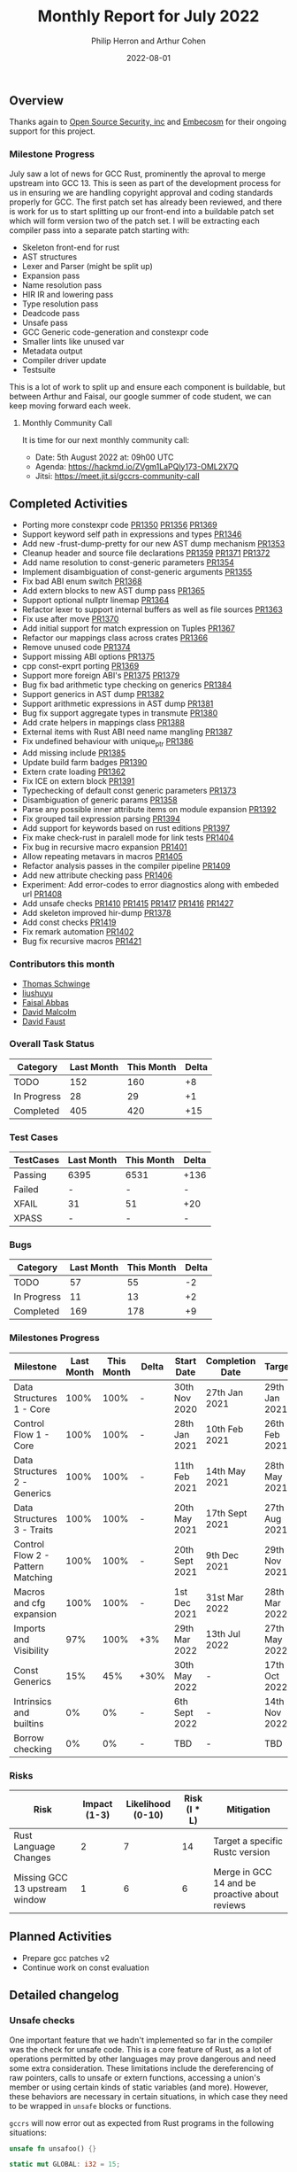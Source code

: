#+title:  Monthly Report for July 2022
#+author: Philip Herron and Arthur Cohen
#+date:   2022-08-01

** Overview

Thanks again to [[https://opensrcsec.com/][Open Source Security, inc]] and [[https://www.embecosm.com/][Embecosm]] for their ongoing support for this project.

*** Milestone Progress

July saw a lot of news for GCC Rust, prominently the aproval to merge upstream into GCC 13. This is seen as part of the development process for us in ensuring we are handling copyright approval and coding standards properly for GCC. The first patch set has already been reviewed, and there is work for us to start splitting up our front-end into a buildable patch set which will form version two of the patch set. I will be extracting each compiler pass into a separate patch starting with:

- Skeleton front-end for rust
- AST structures
- Lexer and Parser (might be split up)
- Expansion pass
- Name resolution pass
- HIR IR and lowering pass
- Type resolution pass
- Deadcode pass
- Unsafe pass
- GCC Generic code-generation and constexpr code
- Smaller lints like unused var
- Metadata output
- Compiler driver update
- Testsuite

This is a lot of work to split up and ensure each component is buildable, but between Arthur and Faisal, our google summer of code student, we can keep moving forward each week.

**** Monthly Community Call

It is time for our next monthly community call:

- Date: 5th August 2022 at: 09h00 UTC
- Agenda: https://hackmd.io/ZVgm1LaPQly173-OML2X7Q
- Jitsi: https://meet.jit.si/gccrs-community-call

** Completed Activities

- Porting more constexpr code [[https://github.com/Rust-GCC/gccrs/pull/1350][PR1350]] [[https://github.com/Rust-GCC/gccrs/pull/1356][PR1356]] [[https://github.com/Rust-GCC/gccrs/pull/1369][PR1369]]
- Support keyword self path in expressions and types [[https://github.com/Rust-GCC/gccrs/pull/1346][PR1346]]
- Add new -frust-dump-pretty for our new AST dump mechanism [[https://github.com/Rust-GCC/gccrs/pull/1353][PR1353]]
- Cleanup header and source file declarations [[https://github.com/Rust-GCC/gccrs/pull/1359][PR1359]] [[https://github.com/Rust-GCC/gccrs/pull/1371][PR1371]] [[https://github.com/Rust-GCC/gccrs/pull/1372][PR1372]]
- Add name resolution to const-generic parameters [[https://github.com/Rust-GCC/gccrs/pull/1354][PR1354]]
- Implement disambiguation of const-generic arguments [[https://github.com/Rust-GCC/gccrs/pull/1355][PR1355]]
- Fix bad ABI enum switch [[https://github.com/Rust-GCC/gccrs/pull/1368][PR1368]]
- Add extern blocks to new AST dump pass [[https://github.com/Rust-GCC/gccrs/pull/1365][PR1365]]
- Support optional nullptr linemap [[https://github.com/Rust-GCC/gccrs/pull/1364][PR1364]]
- Refactor lexer to support internal buffers as well as file sources [[https://github.com/Rust-GCC/gccrs/pull/1363][PR1363]]
- Fix use after move [[https://github.com/Rust-GCC/gccrs/pull/1370][PR1370]]
- Add initial support for match expression on Tuples [[https://github.com/Rust-GCC/gccrs/pull/1367][PR1367]]
- Refactor our mappings class across crates [[https://github.com/Rust-GCC/gccrs/pull/1366][PR1366]]
- Remove unused code [[https://github.com/Rust-GCC/gccrs/pull/1374][PR1374]]
- Support missing ABI options [[https://github.com/Rust-GCC/gccrs/pull/1375][PR1375]]
- cpp const-exprt porting [[https://github.com/Rust-GCC/gccrs/pull/1369][PR1369]]
- Support more foreign ABI's [[https://github.com/Rust-GCC/gccrs/pull/1375][PR1375]] [[https://github.com/Rust-GCC/gccrs/pull/1379][PR1379]]
- Bug fix bad arithmetic type checking on generics [[https://github.com/Rust-GCC/gccrs/pull/1384][PR1384]]
- Support generics in AST dump [[https://github.com/Rust-GCC/gccrs/pull/1382][PR1382]]
- Support arithmetic expressions in AST dump [[https://github.com/Rust-GCC/gccrs/pull/1381][PR1381]]
- Bug fix support aggregate types in transmute [[https://github.com/Rust-GCC/gccrs/pull/1380][PR1380]]
- Add crate helpers in mappings class [[https://github.com/Rust-GCC/gccrs/pull/1388][PR1388]]
- External items with Rust ABI need name mangling [[https://github.com/Rust-GCC/gccrs/pull/1387][PR1387]]
- Fix undefined behaviour with unique_ptr [[https://github.com/Rust-GCC/gccrs/pull/1386][PR1386]]
- Add missing include [[https://github.com/Rust-GCC/gccrs/pull/1385][PR1385]]
- Update build farm badges [[https://github.com/Rust-GCC/gccrs/pull/1390][PR1390]]
- Extern crate loading [[https://github.com/Rust-GCC/gccrs/pull/1362][PR1362]]
- Fix ICE on extern block [[https://github.com/Rust-GCC/gccrs/pull/1391][PR1391]]
- Typechecking of default const generic parameters [[https://github.com/Rust-GCC/gccrs/pull/1373][PR1373]]
- Disambiguation of generic params [[https://github.com/Rust-GCC/gccrs/pull/1358][PR1358]]
- Parse any possible inner attribute items on module expansion [[https://github.com/Rust-GCC/gccrs/pull/1392][PR1392]]
- Fix grouped tail expression parsing [[https://github.com/Rust-GCC/gccrs/pull/1394][PR1394]]
- Add support for keywords based on rust editions [[https://github.com/Rust-GCC/gccrs/pull/1397][PR1397]]
- Fix make check-rust in paralell mode for link tests [[https://github.com/Rust-GCC/gccrs/pull/1404][PR1404]]
- Fix bug in recursive macro expansion [[https://github.com/Rust-GCC/gccrs/pull/1401][PR1401]]
- Allow repeating metavars in macros [[https://github.com/Rust-GCC/gccrs/pull/1405][PR1405]]
- Refactor analysis passes in the compiler pipeline [[https://github.com/Rust-GCC/gccrs/pull/1409][PR1409]]
- Add new attribute checking pass [[https://github.com/Rust-GCC/gccrs/pull/1406][PR1406]]
- Experiment: Add error-codes to error diagnostics along with embeded url [[https://github.com/Rust-GCC/gccrs/pull/1408][PR1408]]
- Add unsafe checks [[https://github.com/Rust-GCC/gccrs/pull/1410][PR1410]] [[https://github.com/Rust-GCC/gccrs/pull/1415][PR1415]] [[https://github.com/Rust-GCC/gccrs/pull/1417][PR1417]] [[https://github.com/Rust-GCC/gccrs/pull/1416][PR1416]] [[https://github.com/Rust-GCC/gccrs/pull/1427][PR1427]]
- Add skeleton improved hir-dump [[https://github.com/Rust-GCC/gccrs/pull/1378][PR1378]]
- Add const checks [[https://github.com/Rust-GCC/gccrs/pull/1419][PR1419]]
- Fix remark automation [[https://github.com/Rust-GCC/gccrs/pull/1402][PR1402]]
- Bug fix recursive macros [[https://github.com/Rust-GCC/gccrs/pull/1421][PR1421]]

*** Contributors this month

- [[https://github.com/tschwinge][Thomas Schwinge]]
- [[https://github.com/liushuyu][liushuyu]]
- [[https://github.com/abbasfaisal][Faisal Abbas]]
- [[https://github.com/davidmalcolm][David Malcolm]]
- [[https://github.com/dafaust][David Faust]]

*** Overall Task Status

| Category    | Last Month | This Month | Delta |
|-------------+------------+------------+-------|
| TODO        |        152 |        160 |    +8 |
| In Progress |         28 |         29 |    +1 |
| Completed   |        405 |        420 |   +15 |

*** Test Cases

| TestCases | Last Month | This Month | Delta |
|-----------+------------+------------+-------|
| Passing   | 6395       | 6531       | +136  |
| Failed    | -          | -          | -     |
| XFAIL     | 31         | 51         | +20   |
| XPASS     | -          | -          | -     |

*** Bugs

| Category    | Last Month | This Month | Delta |
|-------------+------------+------------+-------|
| TODO        |         57 |         55 |    -2 |
| In Progress |         11 |         13 |    +2 |
| Completed   |        169 |        178 |    +9 |

*** Milestones Progress

| Milestone                         | Last Month | This Month | Delta | Start Date     | Completion Date | Target        |
|-----------------------------------+------------+------------+-------+----------------+-----------------+---------------|
| Data Structures 1 - Core          |       100% |       100% | -     | 30th Nov 2020  | 27th Jan 2021   | 29th Jan 2021 |
| Control Flow 1 - Core             |       100% |       100% | -     | 28th Jan 2021  | 10th Feb 2021   | 26th Feb 2021 |
| Data Structures 2 - Generics      |       100% |       100% | -     | 11th Feb 2021  | 14th May 2021   | 28th May 2021 |
| Data Structures 3 - Traits        |       100% |       100% | -     | 20th May 2021  | 17th Sept 2021  | 27th Aug 2021 |
| Control Flow 2 - Pattern Matching |       100% |       100% | -     | 20th Sept 2021 | 9th Dec 2021    | 29th Nov 2021 |
| Macros and cfg expansion          |       100% |       100% | -     | 1st Dec 2021   | 31st Mar 2022   | 28th Mar 2022 |
| Imports and Visibility            |        97% |       100% | +3%   | 29th Mar 2022  | 13th Jul 2022   | 27th May 2022 |
| Const Generics                    |        15% |        45% | +30%  | 30th May 2022  | -               | 17th Oct 2022 |
| Intrinsics and builtins           |         0% |         0% | -     | 6th Sept 2022  | -               | 14th Nov 2022 |
| Borrow checking                   |         0% |         0% | -     | TBD            | -               | TBD           |

*** Risks

| Risk                           | Impact (1-3) | Likelihood (0-10) | Risk (I * L) | Mitigation                                     |
|--------------------------------+--------------+-------------------+--------------+------------------------------------------------|
| Rust Language Changes          |            2 |                 7 |           14 | Target a specific Rustc version                |
| Missing GCC 13 upstream window |            1 |                 6 |            6 | Merge in GCC 14 and be proactive about reviews |

** Planned Activities

- Prepare gcc patches v2
- Continue work on const evaluation
 
** Detailed changelog

*** Unsafe checks

One important feature that we hadn't implemented so far in the compiler was the check for unsafe code. This is a core feature of Rust, as a lot of operations permitted by other languages may prove dangerous and need some extra consideration. These limitations include the dereferencing of raw pointers, calls to unsafe or extern functions, accessing a union's member or using certain kinds of static variables (and more). However, these behaviors are necessary in certain situations, in which case they need to be wrapped in ~unsafe~ blocks or functions.

~gccrs~ will now error out as expected from Rust programs in the following situations:

#+BEGIN_SRC rust
unsafe fn unsafoo() {}

static mut GLOBAL: i32 = 15;

fn bar(value: i32) {}

fn foo() {
    unsafoo(); // call to unsafe function!

    let a = 15;
    let b = &a as *const i32; // this is allowed

    let c = *b; // this is unsafe!

    bar(*b); // here as well!

    let d = GLOBAL; // this is unsafe as well!
}
#+END_SRC

You can follow our progress in adding unsafe checks on this [[https://github.com/rust-GCC/gccrs/issues/1411][tracking issue]] on our repository.

*** Linking crates

In Rust, the entire crate is the compilation unit; for reference, a compilation unit is often referred to as the translation unit in GCC. This means, unlike other languages, a crate is built up with multiple source files. This is all managed by the mod keywords in your source code, such that mod foo will expand automatically to the relative path of foo.rs and include the source code akin to an include nested within a namespace in C++. This has some exciting benefits, notably no need for header files, but this means more complexity because, when linking code, the caller needs to know the calling conventions and type layout information.

To support linking against crates, many things come together to let it happen, so let us look at this by considering a simple example of calling a function in a library. Let us assume we have a library foo with directory structure:

#+BEGIN_SRC rust
// libfoo/src/lib.rs
fn bar(a:i32) -> i32 {
  a + 2
}
#+END_SRC

We can compile this by running:

#+BEGIN_SRC bash
  gccrs -g -O2 -frust-crate=foo -c src/lib.rs -o foo.o
#+END_SRC

This will generate your expected object file, but you will notice a new output in your current working directory: foo.rox. This is your crate metadata; it contains all this "header" information, such as functions and type layouts. There is code to this by embedding this metadata directly into the object file, which will be preserved into static libraries, and the compiler will support reading from object files and archives but not shared objects, unfortunately. However, by emitting this separate file, it means its output format is agnostic as this method does not seem to be supported for us on macosx.

Back to the example, in order to link against this object and call the function, we must write code to import it:

#+BEGIN_SRC rust
// test/src/main.rs
extern crate foo;
use foo::bar;

fn main() {
  let a = bar(123);
}
#+END_SRC

Now to compile and link this.

#+BEGIN_SRC bash
  gccrs -g -O2 -I../libfoo -c src/main.rs -o main.o
  gccrs -o test main.o ../libfoo/foo.o
#+END_SRC

In the compiler, we see the extern crate declaration, which tells the compiler to look for the external crate foo, which in turn triggers the compiler to look for foo.rox, foo.o or libfoo.a in this case, we will find foo.rox. The front-end loads this data, so we know there is a function named bar. Internally the crate of foo just exports:

#+BEGIN_SRC rust
extern "Rust" {
  fn bar(a:i32) -> i32;
}
#+END_SRC

This is more complicated for generics and impl blocks, but the idea is the same. The benefit of exporting raw rust code here is that to support public generics, we just get this for free by reusing the same compiler pipeline.

Note you can use the following options to control this metadata output so far:

- -frust-embed-metadata this toggles to embed the metadata into .rust_export section of the target asm output default off
- -frust-metadata-output= specifies the path to directly write the metadata to file

Note 1: that when specifying the location to write this metadata file the compiler will enforce a naming convention of crate_name.rox on the basename of the path as the crate name is critical here.
Note 2: this link model is heavily inspired as that from gccgo.
